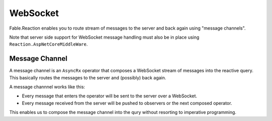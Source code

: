 =========
WebSocket
=========

Fable.Reaction enables you to route stream of messages to the server and
back again using "message channels".

Note that server side support for WebSocket message handling must also
be in place using ``Reaction.AspNetCoreMiddleWare``.

Message Channel
===============

A message channel is an ``AsyncRx`` operator that composes a WebSocket stream
of messages into the reactive query. This basically routes the messages to the
server and (possibly) back again.

A message channnel works like this:

- Every message that enters the operator will be sent to the server over
  a WebSocket.

- Every message received from the server will be pushed to observers or
  the next composed operator.

This enables us to compose the message channel into the qury without
resorting to imperative programming.

.. val:: msgChannel<'msg>
    :type: uri:string -> encode:('msg -> string) -> decode:(string -> 'msg option) -> source:IAsyncObservable<'msg> -> IAsyncObservable<'msg>

    **Example**

    .. code:: fsharp

        let stream (msgs: Stream<Msgs, string>) =
            msgs
            |> AsyncRx.msgChannel "ws://localhost:8085/ws" Msg.Encode Msg.Decode
            |> AsyncRx.toStream "msgs"


